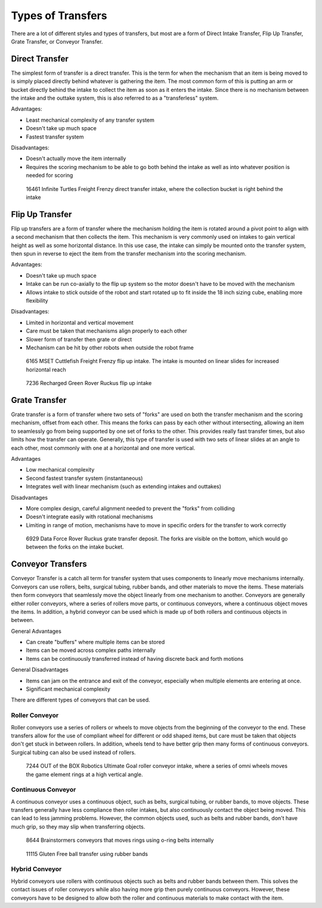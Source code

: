 Types of Transfers
==================

There are a lot of different styles and types of transfers, but most are a form of Direct Intake Transfer, Flip Up Transfer, Grate Transfer, or Conveyor Transfer.

Direct Transfer
---------------

The simplest form of transfer is a direct transfer. This is the term for when the mechanism that an item is being moved to is simply placed directly behind whatever is gathering the item. The most common form of this is putting an arm or bucket directly behind the intake to collect the item as soon as it enters the intake. Since there is no mechanism between the intake and the outtake system, this is also referred to as a "transferless" system.

Advantages:

- Least mechanical complexity of any transfer system
- Doesn't take up much space
- Fastest transfer system

Disadvantages:

- Doesn't actually move the item internally
- Requires the scoring mechanism to be able to go both behind the intake as well as into whatever position is needed for scoring

.. figure:: images/16461_transferless.png
   :alt: A picture of a direct transfer intake from FTC 16461, where the collection bucket is behind the intake

   16461 Infinite Turtles Freight Frenzy direct transfer intake, where the collection bucket is right behind the intake

Flip Up Transfer
----------------

Flip up transfers are a form of transfer where the mechanism holding the item is rotated around a pivot point to align with a second mechanism that then collects the item. This mechanism is very commonly used on intakes to gain vertical height as well as some horizontal distance. In this use case, the intake can simply be mounted onto the transfer system, then spun in reverse to eject the item from the transfer mechanism into the scoring mechanism.

Advantages:

- Doesn't take up much space
- Intake can be run co-axially to the flip up system so the motor doesn't have to be moved with the mechanism
- Allows intake to stick outside of the robot and start rotated up to fit inside the 18 inch sizing cube, enabling more flexibility

Disadvantages:

- Limited in horizontal and vertical movement
- Care must be taken that mechanisms align properly to each other
- Slower form of transfer then grate or direct
- Mechanism can be hit by other robots when outside the robot frame

.. figure:: images/6165_flip.*
   :alt: 6165 extending and flip up intake

   6165 MSET Cuttlefish Freight Frenzy flip up intake. The intake is mounted on linear slides for increased horizontal reach

.. figure:: images/7236_flip.*
   :alt: 7236 flip up intake

   7236 Recharged Green Rover Ruckus flip up intake

Grate Transfer
--------------

Grate transfer is a form of transfer where two sets of "forks" are used on both the transfer mechanism and the scoring mechanism, offset from each other. This means the forks can pass by each other without intersecting, allowing an item to seamlessly go from being supported by one set of forks to the other. This provides really fast transfer times, but also limits how the transfer can operate. Generally, this type of transfer is used with two sets of linear slides at an angle to each other, most commonly with one at a horizontal and one more vertical.

Advantages

- Low mechanical complexity
- Second fastest transfer system (instantaneous)
- Integrates well with linear mechanism (such as extending intakes and outtakes)

Disadvantages

- More complex design, careful alignment needed to prevent the "forks" from colliding
- Doesn't integrate easily with rotational mechanisms
- Limiting in range of motion, mechanisms have to move in specific orders for the transfer to work correctly

.. dropdown:: Animated Grate Transfer Example (Click To Expand)

   .. raw:: html

      <script type="module" src="https://unpkg.com/@google/model-viewer/dist/model-viewer.min.js"></script>
      <model-viewer alt="Grate Transfer" src="https://cdn.statically.io/gh/gamemanual0/3d-models/main/transfers/gratetransfer.glb" ar ar-modes="webxr scene-viewer quick-look" autoplay seamless-poster shadow-intensity="1" camera-controls enable-pan style="width:100%; height:500px;overflow:auto; --poster-color: transparent"></model-viewer>

.. figure:: images/6929_grate.png
   :alt: 6929 grate transfer deposit, where the forks are visible

   6929 Data Force Rover Ruckus grate transfer deposit. The forks are visible on the bottom, which would go between the forks on the intake bucket.

Conveyor Transfers
------------------

Conveyor Transfer is a catch all term for transfer system that uses components to linearly move mechanisms internally. Conveyors can use rollers, belts, surgical tubing, rubber bands, and other materials to move the items. These materials then form conveyors that seamlessly move the object linearly from one mechanism to another. Conveyors are generally either roller conveyors, where a series of rollers move parts, or continuous conveyors, where a continuous object moves the items. In addition, a hybrid conveyor can be used which is made up of both rollers and continuous objects in between.

General Advantages

- Can create "buffers" where multiple items can be stored
- Items can be moved across complex paths internally
- Items can be continuously transferred instead of having discrete back and forth motions

General Disadvantages

- Items can jam on the entrance and exit of the conveyor, especially when multiple elements are entering at once.
- Significant mechanical complexity

There are different types of conveyors that can be used.

Roller Conveyor
^^^^^^^^^^^^^^^

Roller conveyors use a series of rollers or wheels to move objects from the beginning of the conveyor to the end. These transfers allow for the use of compliant wheel for different or odd shaped items, but care must be taken that objects don't get stuck in between rollers. In addition, wheels tend to have better grip then many forms of continuous conveyors. Surgical tubing can also be used instead of rollers.

.. figure:: images/7244_roller.jpeg
   :alt: 7244 Roller Conveyor intake, where a series of omni wheels moves a game element verticall

   7244 OUT of the BOX Robotics Ultimate Goal roller conveyor intake, where a series of omni wheels moves the game element rings at a high vertical angle.

Continuous Conveyor
^^^^^^^^^^^^^^^^^^^

A continuous conveyor uses a continuous object, such as belts, surgical tubing, or rubber bands, to move objects. These transfers generally have less compliance then roller intakes, but also continuously contact the object being moved. This can lead to less jamming problems. However, the common objects used, such as belts and rubber bands, don't have much grip, so they may slip when transferring objects.

.. figure:: images/8644_conveyor.png
   :alt: 8644 Conveyor that uses o-ring belts to move rings internally

   8644 Brainstormers conveyors that moves rings using o-ring belts internally

.. figure:: images/dogbuilt_conveyor.png
   :alt: 11115 Ball transfer using rubber bands

   11115 Gluten Free ball transfer using rubber bands

Hybrid Conveyor
^^^^^^^^^^^^^^^

Hybrid conveyors use rollers with continuous objects such as belts and rubber bands between them. This solves the contact issues of roller conveyors while also having more grip then purely continuous conveyors. However, these conveyors have to be designed to allow both the roller and continuous materials to make contact with the item.
